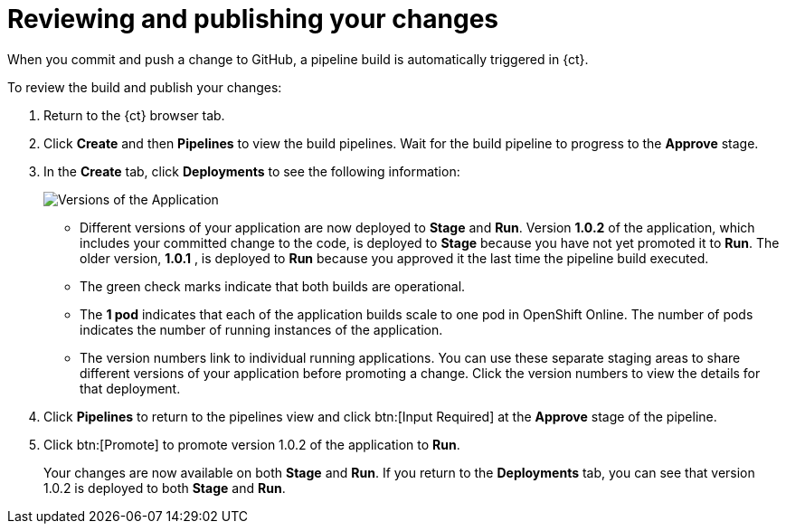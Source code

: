 [id="reviewing_publishing_changes-{context}"]
= Reviewing and publishing your changes

When you commit and push a change to GitHub, a pipeline build is automatically triggered in {ct}.

// for user-guide
ifeval::["{context}" == "user-guide"]
.Prerequisites

* Add a new or existing codebase to {ct}.
* Create a Che workspace for your target codebase.
* Make the required changes to your code and then run and test the code by clicking the *run* option from the Run button (image:tri_run.png[title="Run button"]).
* Commit your changes to your Git repository.

.Procedure
endif::[]

To review the build and publish your changes:

. Return to the {ct} browser tab.
. Click *Create* and then *Pipelines* to view the build pipelines. Wait for the build pipeline to progress to the *Approve* stage.
. In the *Create* tab, click *Deployments* to see the following information:
+
image::{context}_versions_applications.png[Versions of the Application]
+
** Different versions of your application are now deployed to *Stage* and *Run*. Version *1.0.2* of the application, which includes your committed change to the code, is deployed to *Stage* because you have not yet promoted it to *Run*. The older version, *1.0.1* , is deployed to *Run* because you approved it the last time the pipeline build executed.
** The green check marks indicate that both builds are operational.
** The *1 pod* indicates that each of the application builds scale to one pod in OpenShift Online. The number of pods indicates the number of running instances of the application.
** The version numbers link to individual running applications. You can use these separate staging areas to share different versions of your application before promoting a change. Click the version numbers to view the details for that deployment.

. Click *Pipelines* to return to the pipelines view and click btn:[Input Required] at the *Approve* stage of the pipeline.

. Click btn:[Promote] to promote version 1.0.2 of the application to *Run*.
+
Your changes are now available on both *Stage* and *Run*. If you return to the *Deployments* tab, you can see that version 1.0.2 is deployed to both *Stage* and *Run*.

//for hello world
ifeval::["{context}" == "hello-world"]
You have now created your first quickstart project in {ct}, made changes to your project code, committed the changes to GitHub, and published the new version of your project.
endif::[]


//for importing existing
ifeval::["{context}" == "importing-existing-project"]
You have now imported an existing project into {ct}, made changes to your project code, committed the changes to GitHub, and published the new version of your project.
endif::[]


//for user guide
ifeval::["{context}" == "user-guide"]
You have now used Che workspaces to edit the code for your project, committed the changes to GitHub, and published the new version of your project.
endif::[]
